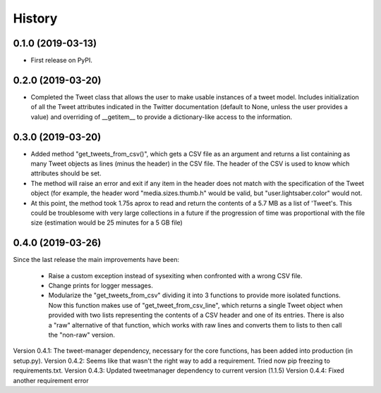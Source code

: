 =======
History
=======

0.1.0 (2019-03-13)
------------------

* First release on PyPI.


0.2.0 (2019-03-20)
------------------
* Completed the Tweet class that allows the user to make usable instances of a
  tweet model. Includes initialization of all the Tweet attributes indicated in
  the Twitter documentation (default to None, unless the user provides a value)
  and overriding of __getitem__ to provide a dictionary-like access to the
  information.


0.3.0 (2019-03-20)
------------------
* Added method "get_tweets_from_csv()", which gets a CSV file as an argument
  and returns a list containing as many Tweet objects as lines (minus the
  header) in the CSV file. The header of the CSV is used to know which 
  attributes should be set.
* The method will raise an error and exit if any item in the header does not
  match with the specification of the Tweet object (for example, the header
  word "media.sizes.thumb.h" would be valid, but "user.lightsaber.color" would
  not.
* At this point, the method took 1.75s aprox to read and return the contents of
  a 5.7 MB as a list of 'Tweet's. This could be troublesome with very large
  collections in a future if the progression of time was proportional with the 
  file size (estimation would be 25 minutes for a 5 GB file)
  

0.4.0 (2019-03-26)
------------------
    
Since the last release the main improvements have been:

 * Raise a custom exception instead of sysexiting when confronted with a wrong 
   CSV file.
 * Change prints for logger messages.
 * Modularize the "get_tweets_from_csv" dividing it into 3 functions to provide
   more isolated functions. Now this function makes use of 
   "get_tweet_from_csv_line", which returns a single Tweet object when provided 
   with two lists representing the contents of a CSV header and one of its
   entries. There is also a "raw" alternative of that function, which works 
   with raw lines and converts them to lists to then call the "non-raw" version.

Version 0.4.1:
The tweet-manager dependency, necessary for the core functions, has been added 
into production (in setup.py).
Version 0.4.2:
Seems like that wasn't the right way to add a requirement. Tried now pip
freezing to requirements.txt.
Version 0.4.3:
Updated tweetmanager dependency to current version (1.1.5)
Version 0.4.4:
Fixed another requirement error
